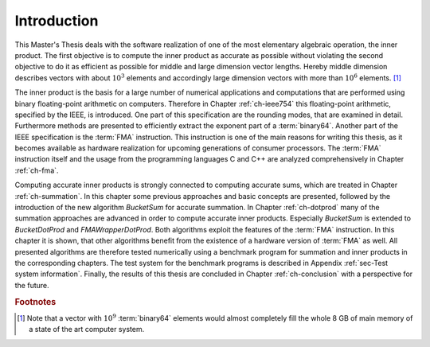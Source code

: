 .. _ch-introduction:

************
Introduction
************

This Master's Thesis deals with the software realization of one of the most
elementary algebraic operation, the inner product. The first objective 
is to compute the inner product as accurate as possible without
violating the second objective to do it as efficient as possible for middle
and large dimension vector lengths. Hereby middle dimension describes vectors
with about :math:`10^{3}` elements and accordingly large dimension vectors
with more than :math:`10^{6}` elements. [#f1]_

The inner product is the basis for a large number of numerical applications
and computations that are performed using binary floating-point
arithmetic on computers. Therefore in Chapter :ref:`ch-ieee754` this
floating-point arithmetic, specified by the IEEE, is introduced. One
part of this specification are the rounding modes, that are examined in
detail. Furthermore methods are presented to efficiently extract the exponent
part of a :term:`binary64`. Another part of the IEEE specification is the
:term:`FMA` instruction. This instruction is one of the main reasons for
writing this thesis, as it becomes available as hardware realization for
upcoming generations of consumer processors. The :term:`FMA` instruction
itself and the usage from the programming languages C and C++ are analyzed
comprehensively in Chapter :ref:`ch-fma`.

Computing accurate inner products is strongly connected to computing accurate
sums, which are treated in Chapter :ref:`ch-summation`. In this chapter
some previous approaches and basic concepts are presented, followed by the
introduction of the new algorithm *BucketSum* for accurate summation. In
Chapter :ref:`ch-dotprod` many of the summation approaches are advanced in
order to compute accurate inner products. Especially *BucketSum* is extended to
*BucketDotProd* and *FMAWrapperDotProd*. Both algorithms exploit the features
of the :term:`FMA` instruction. In this chapter it is shown, that other
algorithms benefit from the existence of a hardware version of :term:`FMA`
as well. All presented algorithms are therefore tested numerically using
a benchmark program for summation and inner products in the corresponding
chapters. The test system for the benchmark programs is described in Appendix
:ref:`sec-Test system information`. Finally, the results of this thesis are
concluded in Chapter :ref:`ch-conclusion` with a perspective for the future.


.. rubric:: Footnotes

.. [#f1] Note that a vector with :math:`10^{9}` :term:`binary64` elements would
         almost completely fill the whole 8 GB of main memory of a state of the
         art computer system.
